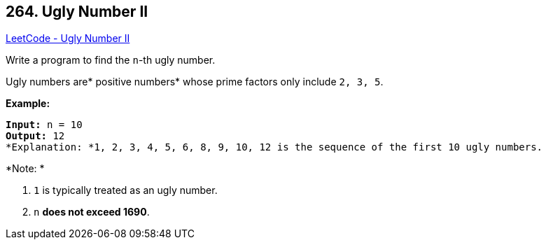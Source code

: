 == 264. Ugly Number II

https://leetcode.com/problems/ugly-number-ii/[LeetCode - Ugly Number II]

Write a program to find the `n`-th ugly number.

Ugly numbers are* positive numbers* whose prime factors only include `2, 3, 5`. 

*Example:*

[subs="verbatim,quotes"]
----
*Input:* n = 10
*Output:* 12
*Explanation: *`1, 2, 3, 4, 5, 6, 8, 9, 10, 12` is the sequence of the first `10` ugly numbers.
----

*Note: * 


. `1` is typically treated as an ugly number.
. `n` *does not exceed 1690*.


